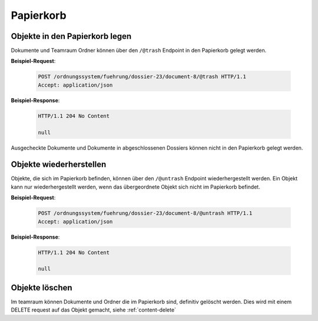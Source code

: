 .. _trash:

Papierkorb
==========

Objekte in den Papierkorb legen
-------------------------------

Dokumente und Teamraum Ordner können über den ``/@trash`` Endpoint in den Papierkorb gelegt werden.

**Beispiel-Request**:

   .. sourcecode:: http

       POST /ordnungssystem/fuehrung/dossier-23/document-8/@trash HTTP/1.1
       Accept: application/json

**Beispiel-Response**:

   .. sourcecode:: http

      HTTP/1.1 204 No Content

      null

Ausgecheckte Dokumente und Dokumente in abgeschlossenen Dossiers können nicht
in den Papierkorb gelegt werden.


Objekte wiederherstellen
------------------------

Objekte, die sich im Papierkorb befinden, können über den ``/@untrash``
Endpoint wiederhergestellt werden. Ein Objekt kann nur wiederhergestellt werden, wenn
das übergeordnete Objekt sich nicht im Papierkorb befindet.

**Beispiel-Request**:

   .. sourcecode:: http

       POST /ordnungssystem/fuehrung/dossier-23/document-8/@untrash HTTP/1.1
       Accept: application/json

**Beispiel-Response**:

   .. sourcecode:: http

      HTTP/1.1 204 No Content

      null


Objekte löschen
---------------

Im teamraum können Dokumente und Ordner die im Papierkorb sind, definitiv gelöscht werden.
Dies wird mit einem DELETE request auf das Objekt gemacht, siehe :ref:`content-delete`

